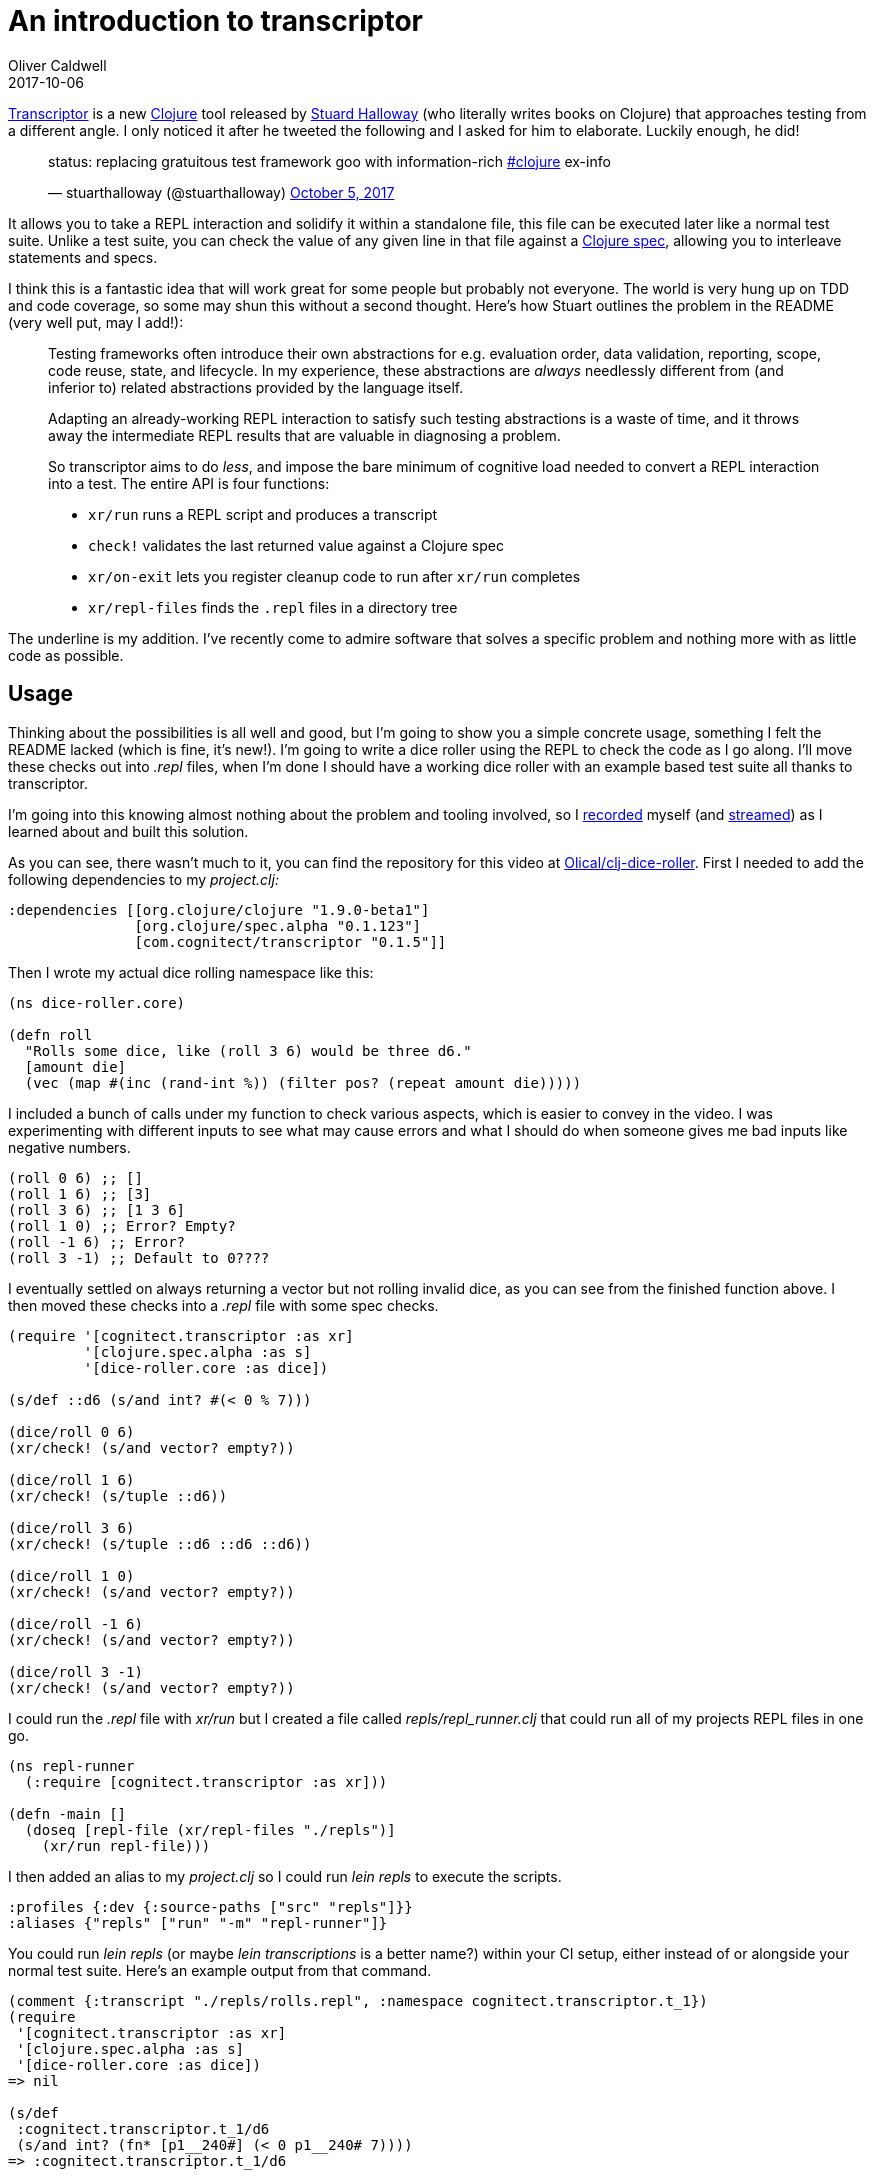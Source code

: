 = An introduction to transcriptor
Oliver Caldwell
2017-10-06

https://github.com/cognitect-labs/transcriptor[Transcriptor] is a new https://clojure.org/[Clojure] tool released by https://twitter.com/stuarthalloway[Stuard Halloway] (who literally writes books on Clojure) that approaches testing from a different angle. I only noticed it after he tweeted the following and I asked for him to elaborate. Luckily enough, he did!

____
status: replacing gratuitous test framework goo with information-rich https://twitter.com/hashtag/clojure?src=hash&ref_src=twsrc%5Etfw[#clojure] ex-info

— stuarthalloway (@stuarthalloway) https://twitter.com/stuarthalloway/status/915902870737833984?ref_src=twsrc%5Etfw[October 5, 2017]
____

It allows you to take a REPL interaction and solidify it within a standalone file, this file can be executed later like a normal test suite. Unlike a test suite, you can check the value of any given line in that file against a https://clojure.org/about/spec[Clojure spec], allowing you to interleave statements and specs.

I think this is a fantastic idea that will work great for some people but probably not everyone. The world is very hung up on TDD and code coverage, so some may shun this without a second thought. Here’s how Stuart outlines the problem in the README (very well put, may I add!):

____
Testing frameworks often introduce their own abstractions for e.g. evaluation order, data validation, reporting, scope, code reuse, state, and lifecycle. In my experience, these abstractions are _always_ needlessly different from (and inferior to) related abstractions provided by the language itself.

Adapting an already-working REPL interaction to satisfy such testing abstractions is a waste of time, and it throws away the intermediate REPL results that are valuable in diagnosing a problem.

[.underline]#So transcriptor aims to do _less_, and impose the bare minimum of cognitive load needed to convert a REPL interaction into a test.# The entire API is four functions:

* `+xr/run+` runs a REPL script and produces a transcript
* `+check!+` validates the last returned value against a Clojure spec
* `+xr/on-exit+` lets you register cleanup code to run after `+xr/run+` completes
* `+xr/repl-files+` finds the `+.repl+` files in a directory tree
____

The underline is my addition. I’ve recently come to admire software that solves a specific problem and nothing more with as little code as possible.

== Usage

Thinking about the possibilities is all well and good, but I’m going to show you a simple concrete usage, something I felt the README lacked (which is fine, it’s new!). I’m going to write a dice roller using the REPL to check the code as I go along. I’ll move these checks out into _.repl_ files, when I’m done I should have a working dice roller with an example based test suite all thanks to transcriptor.

I’m going into this knowing almost nothing about the problem and tooling involved, so I https://www.youtube.com/watch?v=w8RdTodkxDo[recorded] myself (and https://www.twitch.tv/olliemakesthings[streamed]) as I learned about and built this solution.

As you can see, there wasn’t much to it, you can find the repository for this video at https://github.com/Olical/clj-dice-roller[Olical/clj-dice-roller]. First I needed to add the following dependencies to my _project.clj:_

[source]
----
:dependencies [[org.clojure/clojure "1.9.0-beta1"]
               [org.clojure/spec.alpha "0.1.123"]
               [com.cognitect/transcriptor "0.1.5"]]
----

Then I wrote my actual dice rolling namespace like this:

[source]
----
(ns dice-roller.core)

(defn roll
  "Rolls some dice, like (roll 3 6) would be three d6."
  [amount die]
  (vec (map #(inc (rand-int %)) (filter pos? (repeat amount die)))))
----

I included a bunch of calls under my function to check various aspects, which is easier to convey in the video. I was experimenting with different inputs to see what may cause errors and what I should do when someone gives me bad inputs like negative numbers.

[source]
----
(roll 0 6) ;; []
(roll 1 6) ;; [3]
(roll 3 6) ;; [1 3 6]
(roll 1 0) ;; Error? Empty?
(roll -1 6) ;; Error?
(roll 3 -1) ;; Default to 0????
----

I eventually settled on always returning a vector but not rolling invalid dice, as you can see from the finished function above. I then moved these checks into a _.repl_ file with some spec checks.

[source]
----
(require '[cognitect.transcriptor :as xr]
         '[clojure.spec.alpha :as s]
         '[dice-roller.core :as dice])

(s/def ::d6 (s/and int? #(< 0 % 7)))

(dice/roll 0 6)
(xr/check! (s/and vector? empty?))

(dice/roll 1 6)
(xr/check! (s/tuple ::d6))

(dice/roll 3 6)
(xr/check! (s/tuple ::d6 ::d6 ::d6))

(dice/roll 1 0)
(xr/check! (s/and vector? empty?))

(dice/roll -1 6)
(xr/check! (s/and vector? empty?))

(dice/roll 3 -1)
(xr/check! (s/and vector? empty?))
----

I could run the _.repl_ file with _xr/run_ but I created a file called _repls/repl_runner.clj_ that could run all of my projects REPL files in one go.

[source]
----
(ns repl-runner
  (:require [cognitect.transcriptor :as xr]))

(defn -main []
  (doseq [repl-file (xr/repl-files "./repls")]
    (xr/run repl-file)))
----

I then added an alias to my _project.clj_ so I could run _lein repls_ to execute the scripts.

[source]
----
:profiles {:dev {:source-paths ["src" "repls"]}}
:aliases {"repls" ["run" "-m" "repl-runner"]}
----

You could run _lein repls_ (or maybe _lein transcriptions_ is a better name?) within your CI setup, either instead of or alongside your normal test suite. Here’s an example output from that command.

[source]
----
(comment {:transcript "./repls/rolls.repl", :namespace cognitect.transcriptor.t_1})
(require
 '[cognitect.transcriptor :as xr]
 '[clojure.spec.alpha :as s]
 '[dice-roller.core :as dice])
=> nil

(s/def
 :cognitect.transcriptor.t_1/d6
 (s/and int? (fn* [p1__240#] (< 0 p1__240# 7))))
=> :cognitect.transcriptor.t_1/d6

(dice/roll 0 6)
=> []

(xr/check! (s/and vector? empty?))
=> nil

(dice/roll 1 6)
=> [1]

(xr/check! (s/tuple :cognitect.transcriptor.t_1/d6))
=> nil

(dice/roll 3 6)
=> [2 6 6]

(xr/check!
 (s/tuple
  :cognitect.transcriptor.t_1/d6
  :cognitect.transcriptor.t_1/d6
  :cognitect.transcriptor.t_1/d6))
=> nil

(dice/roll 1 0)
=> []

(xr/check! (s/and vector? empty?))
=> nil

(dice/roll -1 6)
=> []

(xr/check! (s/and vector? empty?))
=> nil

(dice/roll 3 -1)
=> []

(xr/check! (s/and vector? empty?))
=> nil
----

And, finally, here’s what happens if I start returning seqs instead of vectors.

[source]
----
(comment {:transcript "./repls/rolls.repl", :namespace cognitect.transcriptor.t_1})
(require
 '[cognitect.transcriptor :as xr]
 '[clojure.spec.alpha :as s]
 '[dice-roller.core :as dice])
=> nil

(s/def
 :cognitect.transcriptor.t_1/d6
 (s/and int? (fn* [p1__240#] (< 0 p1__240# 7))))
=> :cognitect.transcriptor.t_1/d6

(dice/roll 0 6)
=> ()

(xr/check! (s/and vector? empty?))

Exception in thread "main" clojure.lang.ExceptionInfo: Transcript assertion failed! val: () fails predicate: vector?
:clojure.spec.alpha/spec  #object[clojure.spec.alpha$and_spec_impl$reify__875 0x765f05af "clojure.spec.alpha$and_spec_impl$reify__875@765f05af"]
:clojure.spec.alpha/value  ()
 #:clojure.spec.alpha{:problems [{:path [], :pred clojure.core/vector?, :val (), :via [], :in []}], :spec #object[clojure.spec.alpha$and_spec_impl$reify__875 0x765f05af "clojure.spec.alpha$and_spec_impl$reify__875@765f05af"], :value ()}, compiling:(/tmp/form-init165212537261342855.clj:1:72)
    at clojure.lang.Compiler.load(Compiler.java:7526)
    at clojure.lang.Compiler.loadFile(Compiler.java:7452)
    at clojure.main$load_script.invokeStatic(main.clj:278)
    at clojure.main$init_opt.invokeStatic(main.clj:280)
    at clojure.main$init_opt.invoke(main.clj:280)
    at clojure.main$initialize.invokeStatic(main.clj:311)
    at clojure.main$null_opt.invokeStatic(main.clj:345)
    at clojure.main$null_opt.invoke(main.clj:342)
    at clojure.main$main.invokeStatic(main.clj:424)
    at clojure.main$main.doInvoke(main.clj:387)
    at clojure.lang.RestFn.applyTo(RestFn.java:137)
    at clojure.lang.Var.applyTo(Var.java:702)
    at clojure.main.main(main.java:37)
Caused by: clojure.lang.ExceptionInfo: Transcript assertion failed! val: () fails predicate: vector?
:clojure.spec.alpha/spec  #object[clojure.spec.alpha$and_spec_impl$reify__875 0x765f05af "clojure.spec.alpha$and_spec_impl$reify__875@765f05af"]
:clojure.spec.alpha/value  ()
 {:clojure.spec.alpha/problems [{:path [], :pred clojure.core/vector?, :val (), :via [], :in []}], :clojure.spec.alpha/spec #object[clojure.spec.alpha$and_spec_impl$reify__875 0x765f05af "clojure.spec.alpha$and_spec_impl$reify__875@765f05af"], :clojure.spec.alpha/value ()}
    at clojure.core$ex_info.invokeStatic(core.clj:4744)
    at clojure.core$ex_info.invoke(core.clj:4744)
    at cognitect.transcriptor.t_1$eval245.invokeStatic(./repls/rolls.repl:8)
    at cognitect.transcriptor.t_1$eval245.invoke(./repls/rolls.repl:8)
    at clojure.lang.Compiler.eval(Compiler.java:7062)
    at clojure.lang.Compiler.eval(Compiler.java:7025)
    at clojure.core$eval.invokeStatic(core.clj:3211)
    at clojure.core$eval.invoke(core.clj:3207)
    at cognitect.transcriptor$repl$read_eval_print__189$fn__192.invoke(transcriptor.clj:58)
    at cognitect.transcriptor$repl$read_eval_print__189.invoke(transcriptor.clj:58)
    at cognitect.transcriptor$repl.invokeStatic(transcriptor.clj:67)
    at cognitect.transcriptor$repl.invoke(transcriptor.clj:35)
    at cognitect.transcriptor$repl_on.invokeStatic(transcriptor.clj:78)
    at cognitect.transcriptor$repl_on.invoke(transcriptor.clj:74)
    at cognitect.transcriptor$run.invokeStatic(transcriptor.clj:90)
    at cognitect.transcriptor$run.invoke(transcriptor.clj:82)
    at repl_runner$_main.invokeStatic(repl_runner.clj:6)
    at repl_runner$_main.invoke(repl_runner.clj:4)
    at clojure.lang.Var.invoke(Var.java:377)
    at user$eval149.invokeStatic(form-init165212537261342855.clj:1)
    at user$eval149.invoke(form-init165212537261342855.clj:1)
    at clojure.lang.Compiler.eval(Compiler.java:7062)
    at clojure.lang.Compiler.eval(Compiler.java:7052)
    at clojure.lang.Compiler.load(Compiler.java:7514)
    ... 12 more
----

It’s a wall of text, but a useful one!

== Thoughts

All in all, I really like the approach. It’s easy to use and should be usable with any problem, you’ll just have to be wary of setup and teardown in stateful applications. I’m not sure on the best practice way of using it, but I think this is a good basic start, a canonical lein plugin would be pretty neat though.

It would be nice to combine this with one of the projects that aims to make spec output more human friendly too, maybe the lein plugin could do that for you automatically.

I feel like the REPL files are simple enough that you could throw them away and start again easily if you wanted to change the thing you’re testing a lot. Something I feel strict TDD severely impairs. When I have deeply nested TDD code over hundreds of lines, a tiny change to the source will break everything. TDD taken to the extreme makes your project become allergic to change, obviously too much of anything is harmful though.

I’d recommend that you give this a whirl on one of your own projects and see what you get. You may find it suits you perfectly.

Thank you very much, Stuart, for releasing this into the world. It’s pretty cool.

== Edit

I went ahead and created https://github.com/Olical/lein-transcriptor[lein-transcriptor], the dice roller repository used in this post has been updated to use that instead.
